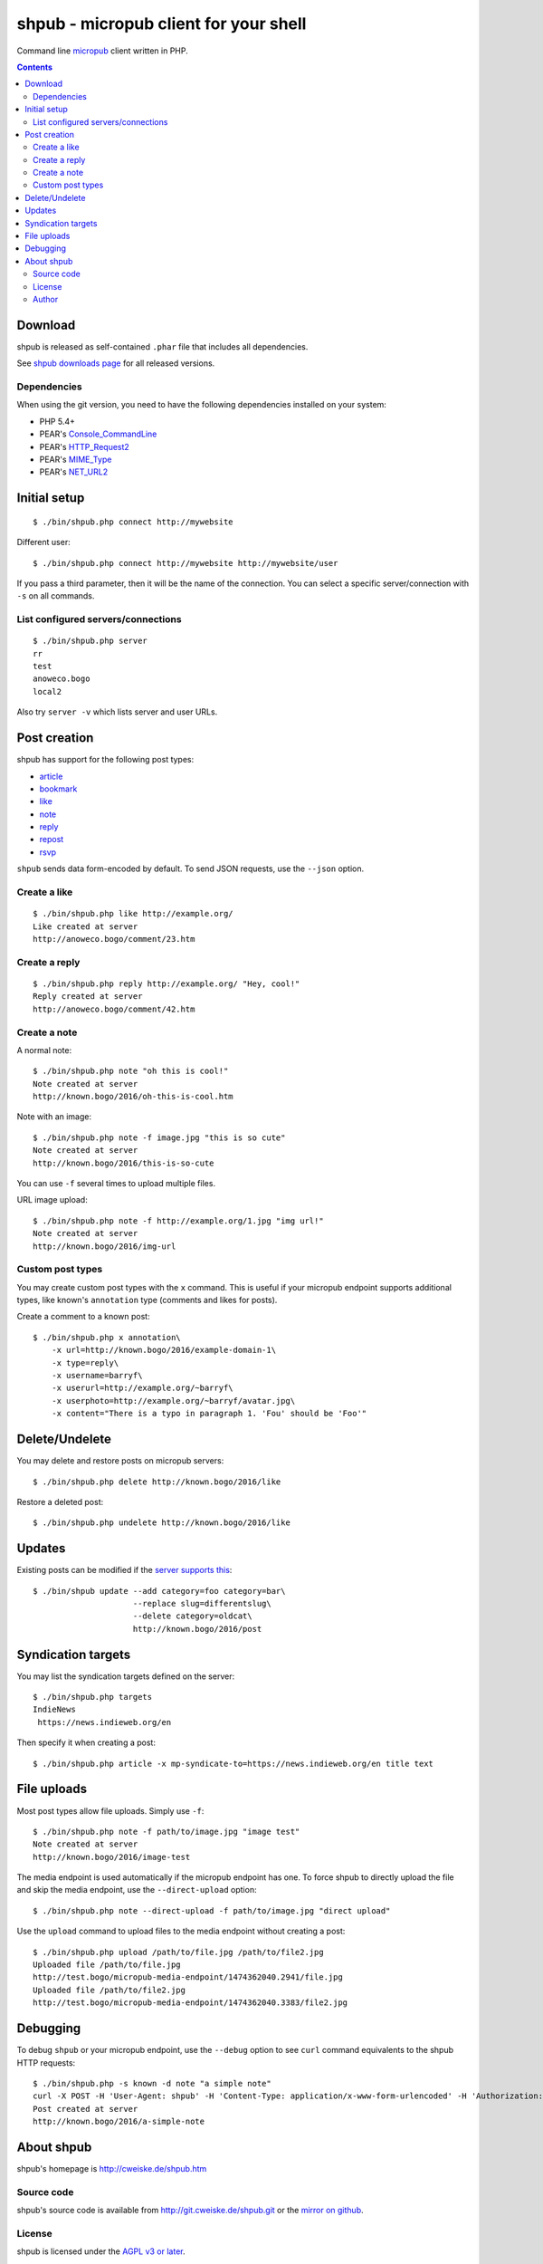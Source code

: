 **************************************
shpub - micropub client for your shell
**************************************
Command line `micropub <https://micropub.net/>`_ client written in PHP.


.. contents::

========
Download
========
shpub is released as self-contained ``.phar`` file that includes
all dependencies.

.. LATESTRELEASE

See `shpub downloads page <http://cweiske.de/shpub-download.htm>`_
for all released versions.


Dependencies
============
When using the git version, you need to have the following dependencies
installed on your system:

- PHP 5.4+
- PEAR's `Console_CommandLine <http://pear.php.net/package/Console_CommandLine>`_
- PEAR's `HTTP_Request2 <http://pear.php.net/package/HTTP_Request2>`_
- PEAR's `MIME_Type <http://pear.php.net/package/MIME_Type>`_
- PEAR's `NET_URL2 <http://pear.php.net/package/Net_URL2>`_


=============
Initial setup
=============
::

    $ ./bin/shpub.php connect http://mywebsite

Different user::

    $ ./bin/shpub.php connect http://mywebsite http://mywebsite/user

If you pass a third parameter, then it will be the name of the connection.
You can select a specific server/connection with ``-s`` on all commands.


List configured servers/connections
===================================
::

    $ ./bin/shpub.php server
    rr
    test
    anoweco.bogo
    local2

Also try ``server -v`` which lists server and user URLs.


=============
Post creation
=============
shpub has support for the following post types:

- `article <http://indieweb.org/article>`_
- `bookmark <http://indieweb.org/bookmark>`_
- `like <http://indieweb.org/like>`_
- `note <http://indieweb.org/note>`_
- `reply <http://indieweb.org/reply>`_
- `repost <http://indieweb.org/repost>`_
- `rsvp <http://indieweb.org/rsvp>`_

``shpub`` sends data form-encoded by default.
To send JSON requests, use the ``--json`` option.


Create a like
=============
::

    $ ./bin/shpub.php like http://example.org/
    Like created at server
    http://anoweco.bogo/comment/23.htm

Create a reply
==============
::

    $ ./bin/shpub.php reply http://example.org/ "Hey, cool!"
    Reply created at server
    http://anoweco.bogo/comment/42.htm


Create a note
=============
A normal note::

    $ ./bin/shpub.php note "oh this is cool!"
    Note created at server
    http://known.bogo/2016/oh-this-is-cool.htm

Note with an image::

    $ ./bin/shpub.php note -f image.jpg "this is so cute"
    Note created at server
    http://known.bogo/2016/this-is-so-cute

You can use ``-f`` several times to upload multiple files.

URL image upload::

    $ ./bin/shpub.php note -f http://example.org/1.jpg "img url!"
    Note created at server
    http://known.bogo/2016/img-url


Custom post types
=================
You may create custom post types with the ``x`` command.
This is useful if your micropub endpoint supports additional types,
like known's ``annotation`` type (comments and likes for posts).

Create a comment to a known post::

    $ ./bin/shpub.php x annotation\
        -x url=http://known.bogo/2016/example-domain-1\
        -x type=reply\
        -x username=barryf\
        -x userurl=http://example.org/~barryf\
        -x userphoto=http://example.org/~barryf/avatar.jpg\
        -x content="There is a typo in paragraph 1. 'Fou' should be 'Foo'"


===============
Delete/Undelete
===============
You may delete and restore posts on micropub servers::

    $ ./bin/shpub.php delete http://known.bogo/2016/like

Restore a deleted post::

    $ ./bin/shpub.php undelete http://known.bogo/2016/like


=======
Updates
=======
Existing posts can be modified if the `server supports this`__::

    $ ./bin/shpub update --add category=foo category=bar\
                         --replace slug=differentslug\
                         --delete category=oldcat\
                         http://known.bogo/2016/post

__ https://indieweb.org/Micropub/Servers#Implementation_status


===================
Syndication targets
===================
You may list the syndication targets defined on the server::

    $ ./bin/shpub.php targets
    IndieNews
     https://news.indieweb.org/en

Then specify it when creating a post::

    $ ./bin/shpub.php article -x mp-syndicate-to=https://news.indieweb.org/en title text

============
File uploads
============
Most post types allow file uploads. Simply use ``-f``::

    $ ./bin/shpub.php note -f path/to/image.jpg "image test"
    Note created at server
    http://known.bogo/2016/image-test

The media endpoint is used automatically if the micropub endpoint has one.
To force shpub to directly upload the file and skip the media endpoint,
use the ``--direct-upload`` option::

    $ ./bin/shpub.php note --direct-upload -f path/to/image.jpg "direct upload"

Use the ``upload`` command to upload files to the media endpoint without
creating a post::

    $ ./bin/shpub.php upload /path/to/file.jpg /path/to/file2.jpg
    Uploaded file /path/to/file.jpg
    http://test.bogo/micropub-media-endpoint/1474362040.2941/file.jpg
    Uploaded file /path/to/file2.jpg
    http://test.bogo/micropub-media-endpoint/1474362040.3383/file2.jpg


=========
Debugging
=========
To debug ``shpub`` or your micropub endpoint, use the ``--debug`` option
to see ``curl`` command equivalents to the shpub HTTP requests::

    $ ./bin/shpub.php -s known -d note "a simple note"
    curl -X POST -H 'User-Agent: shpub' -H 'Content-Type: application/x-www-form-urlencoded' -H 'Authorization: Bearer abc' -d 'h=entry' -d 'content=a simple note' 'http://known.bogo/micropub/endpoint'
    Post created at server
    http://known.bogo/2016/a-simple-note


===========
About shpub
===========
shpub's homepage is http://cweiske.de/shpub.htm


Source code
===========
shpub's source code is available from http://git.cweiske.de/shpub.git
or the `mirror on github`__.

__ https://github.com/cweiske/shpub


License
=======
shpub is licensed under the `AGPL v3 or later`__.

__ http://www.gnu.org/licenses/agpl.html


Author
======
shpub was written by `Christian Weiske`__.

__ http://cweiske.de/
